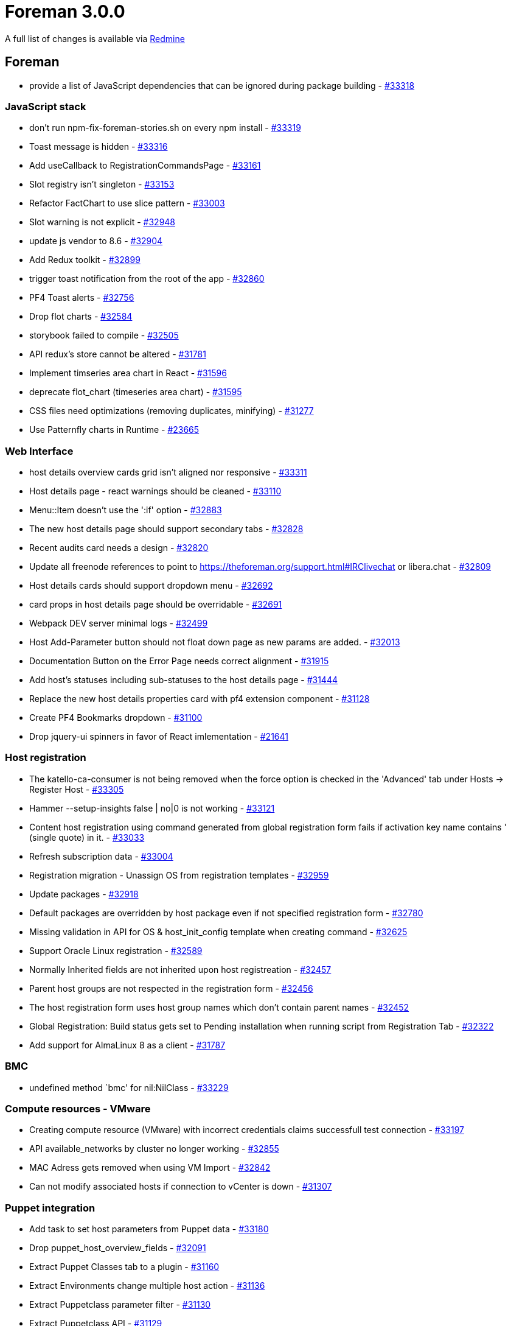 = Foreman 3.0.0

A full list of changes is available via https://projects.theforeman.org/issues?set_filter=1&sort=id%3Adesc&status_id=closed&f%5B%5D=cf_12&op%5Bcf_12%5D=%3D&v%5Bcf_12%5D%5B%5D=1408[Redmine]

== Foreman

* provide a list of JavaScript dependencies that can be ignored during package building - https://projects.theforeman.org/issues/33318[#33318]

=== JavaScript stack

* don't run npm-fix-foreman-stories.sh on every npm install - https://projects.theforeman.org/issues/33319[#33319]
* Toast message is hidden - https://projects.theforeman.org/issues/33316[#33316]
* Add useCallback to RegistrationCommandsPage - https://projects.theforeman.org/issues/33161[#33161]
* Slot registry isn't singleton  - https://projects.theforeman.org/issues/33153[#33153]
* Refactor FactChart to use slice pattern - https://projects.theforeman.org/issues/33003[#33003]
* Slot warning is not explicit  - https://projects.theforeman.org/issues/32948[#32948]
* update js vendor to 8.6 - https://projects.theforeman.org/issues/32904[#32904]
* Add Redux toolkit  - https://projects.theforeman.org/issues/32899[#32899]
* trigger toast notification from the root of the app - https://projects.theforeman.org/issues/32860[#32860]
* PF4 Toast alerts - https://projects.theforeman.org/issues/32756[#32756]
* Drop flot charts - https://projects.theforeman.org/issues/32584[#32584]
* storybook failed to compile - https://projects.theforeman.org/issues/32505[#32505]
* API redux's store cannot be altered - https://projects.theforeman.org/issues/31781[#31781]
* Implement timseries area chart in React - https://projects.theforeman.org/issues/31596[#31596]
* deprecate flot_chart (timeseries area chart) - https://projects.theforeman.org/issues/31595[#31595]
* CSS files need optimizations (removing duplicates, minifying)  - https://projects.theforeman.org/issues/31277[#31277]
* Use Patternfly charts in Runtime - https://projects.theforeman.org/issues/23665[#23665]

=== Web Interface

* host details overview cards grid isn't aligned nor responsive  - https://projects.theforeman.org/issues/33311[#33311]
* Host details page - react warnings should be cleaned  - https://projects.theforeman.org/issues/33110[#33110]
* Menu::Item doesn't use the ':if' option - https://projects.theforeman.org/issues/32883[#32883]
* The new host details page should support secondary tabs - https://projects.theforeman.org/issues/32828[#32828]
* Recent audits card needs a design  - https://projects.theforeman.org/issues/32820[#32820]
* Update all freenode references to point to https://theforeman.org/support.html#IRClivechat or libera.chat - https://projects.theforeman.org/issues/32809[#32809]
* Host details cards should support  dropdown menu - https://projects.theforeman.org/issues/32692[#32692]
* card props in host details page should be overridable   - https://projects.theforeman.org/issues/32691[#32691]
* Webpack DEV server minimal logs - https://projects.theforeman.org/issues/32499[#32499]
* Host Add-Parameter button should not float down page as new params are added. - https://projects.theforeman.org/issues/32013[#32013]
* Documentation Button on the Error Page needs correct alignment - https://projects.theforeman.org/issues/31915[#31915]
* Add host's statuses including sub-statuses to the host details page  - https://projects.theforeman.org/issues/31444[#31444]
* Replace the new host details properties card with pf4 extension component - https://projects.theforeman.org/issues/31128[#31128]
* Create PF4 Bookmarks dropdown - https://projects.theforeman.org/issues/31100[#31100]
* Drop jquery-ui spinners in favor of React imlementation - https://projects.theforeman.org/issues/21641[#21641]

=== Host registration

* The katello-ca-consumer is not being removed when the force option is checked in the 'Advanced' tab under Hosts -&gt; Register Host  - https://projects.theforeman.org/issues/33305[#33305]
* Hammer --setup-insights false | no|0 is not working - https://projects.theforeman.org/issues/33121[#33121]
* Content host registration using command generated from global registration form fails if activation key name contains ' (single quote) in it. - https://projects.theforeman.org/issues/33033[#33033]
* Refresh subscription data - https://projects.theforeman.org/issues/33004[#33004]
* Registration migration - Unassign OS from registration templates - https://projects.theforeman.org/issues/32959[#32959]
* Update packages - https://projects.theforeman.org/issues/32918[#32918]
* Default packages are overridden by host package even if not specified registration form - https://projects.theforeman.org/issues/32780[#32780]
* Missing validation in API for OS & host_init_config template when creating command - https://projects.theforeman.org/issues/32625[#32625]
* Support Oracle Linux registration - https://projects.theforeman.org/issues/32589[#32589]
* Normally Inherited fields are not inherited upon host registreation - https://projects.theforeman.org/issues/32457[#32457]
* Parent host groups are not respected in the registration form - https://projects.theforeman.org/issues/32456[#32456]
* The host registration form uses host group names which don't contain parent names - https://projects.theforeman.org/issues/32452[#32452]
* Global Registration: Build status gets set to Pending installation when running script from Registration Tab - https://projects.theforeman.org/issues/32322[#32322]
* Add support for AlmaLinux 8 as a client - https://projects.theforeman.org/issues/31787[#31787]

=== BMC

* undefined method `bmc' for nil:NilClass - https://projects.theforeman.org/issues/33229[#33229]

=== Compute resources - VMware

* Creating compute resource (VMware) with incorrect credentials claims successfull test connection - https://projects.theforeman.org/issues/33197[#33197]
* API available_networks by cluster no longer working - https://projects.theforeman.org/issues/32855[#32855]
* MAC Adress gets removed when using VM Import - https://projects.theforeman.org/issues/32842[#32842]
* Can not modify associated hosts if connection to vCenter is down - https://projects.theforeman.org/issues/31307[#31307]

=== Puppet integration

* Add task to set host parameters from Puppet data - https://projects.theforeman.org/issues/33180[#33180]
* Drop puppet_host_overview_fields - https://projects.theforeman.org/issues/32091[#32091]
* Extract Puppet Classes tab to a plugin - https://projects.theforeman.org/issues/31160[#31160]
* Extract Environments change multiple host action - https://projects.theforeman.org/issues/31136[#31136]
* Extract Puppetclass parameter filter - https://projects.theforeman.org/issues/31130[#31130]
* Extract Puppetclass API - https://projects.theforeman.org/issues/31129[#31129]
* Extract Environment parameters filter - https://projects.theforeman.org/issues/31114[#31114]
* Extract ConfigGroup Controllers - https://projects.theforeman.org/issues/31106[#31106]
* Extract ConfigGroup API - https://projects.theforeman.org/issues/31094[#31094]
* Extract ConfigGroup UI - https://projects.theforeman.org/issues/31093[#31093]
* Extract Puppetclass UI controllers - https://projects.theforeman.org/issues/31092[#31092]
* Extract Puppetclass views+helpers - https://projects.theforeman.org/issues/31089[#31089]
* Remove puppet bits from non puppet related tests - https://projects.theforeman.org/issues/31073[#31073]
* Extract Environments API - https://projects.theforeman.org/issues/31062[#31062]
* Extract Environments UI view+helpers - https://projects.theforeman.org/issues/31058[#31058]
* Extract Environments UI logic - https://projects.theforeman.org/issues/31057[#31057]
* Extract puppet from SmartProxy integration - https://projects.theforeman.org/issues/31056[#31056]
* Extract LookupValue puppet extension - https://projects.theforeman.org/issues/31013[#31013]
* Extract PuppetLookupKey UI - https://projects.theforeman.org/issues/31009[#31009]
* Extract SmartClassParameters API - https://projects.theforeman.org/issues/31007[#31007]
* Extract puppet from Host(group) form and details - https://projects.theforeman.org/issues/30913[#30913]

=== Compute resources

* Drop Spice XPI support - https://projects.theforeman.org/issues/33155[#33155]
* Add Associate VM to virtual machine dropdown - https://projects.theforeman.org/issues/33048[#33048]
* Spice connection with websockets encryption - https://projects.theforeman.org/issues/22801[#22801]

=== API

* Add GraphQL type and queries for permissions - https://projects.theforeman.org/issues/33123[#33123]
* bmc_avialable should be visible in API host show   - https://projects.theforeman.org/issues/33038[#33038]
* Add graphql types for permissions - https://projects.theforeman.org/issues/32825[#32825]
* Add types and queries for Lookup Values - https://projects.theforeman.org/issues/32782[#32782]
* Correctly resolve global id when primary key is not integer - https://projects.theforeman.org/issues/32767[#32767]
* hammer user list --help has invalid --order example - https://projects.theforeman.org/issues/32703[#32703]
* API has inconsistent behavior with taxable parameters - https://projects.theforeman.org/issues/32695[#32695]
* Add 'resource_type' for the role filter in API - https://projects.theforeman.org/issues/32650[#32650]
* Add descendants field to hostgroup graphql type - https://projects.theforeman.org/issues/32645[#32645]
* Wrong error message when one attempts to create second primary/provision interface via API - https://projects.theforeman.org/issues/10236[#10236]

=== Packaging

* Update fog-libvirt to 0.9.0 - https://projects.theforeman.org/issues/33098[#33098]
* bundler warns /usr/share/foreman is not writable - https://projects.theforeman.org/issues/33013[#33013]

=== Development tools

* container builds are broken - https://projects.theforeman.org/issues/33093[#33093]
* JS sprintf mock does not correctly handle string interpolation - https://projects.theforeman.org/issues/32843[#32843]
* Webpack-dev-server doesn't support http2 - https://projects.theforeman.org/issues/32437[#32437]

=== Templates

* AIX PXE attributes loading does not work - https://projects.theforeman.org/issues/33090[#33090]
* Install salt-minion is done twice - https://projects.theforeman.org/issues/33042[#33042]
*  Latest preseed_networking_setup template snippet does not work Ubuntu 18.04+ with multiple nics  - https://projects.theforeman.org/issues/32981[#32981]
* Allow templates to hide preview button - https://projects.theforeman.org/issues/32928[#32928]
* Allow using host comment in the safe mode - https://projects.theforeman.org/issues/32858[#32858]
* Add parameter to provisioning templates to run attach --auto after registering - https://projects.theforeman.org/issues/32852[#32852]
* Add the ability to add custom steps to the Default Finish template at early and late stages - https://projects.theforeman.org/issues/32715[#32715]
* Avoid echo statements without quotes in Grub - https://projects.theforeman.org/issues/32681[#32681]
* Link to templates_doc  - https://projects.theforeman.org/issues/32674[#32674]
* Clean up host_param_(true|false)? - https://projects.theforeman.org/issues/32540[#32540]
* kickstart_kernel_options doesn't handle properly tagged vlan over bond device - https://projects.theforeman.org/issues/32497[#32497]
* Ansible callback doesn't run because the file is not executable - https://projects.theforeman.org/issues/32490[#32490]
* Fedora 34 / RHEL 9 - Ignore Anaconda kernel boot parameters without 'inst.' prefix - https://projects.theforeman.org/issues/32486[#32486]
* Do not use upstream repos for Ubuntu and Debian hosts that use Katello for content - https://projects.theforeman.org/issues/32290[#32290]
* Automated Fedora provisioning fails with Kickstart default due to the missing redhat-lsb-core - https://projects.theforeman.org/issues/31978[#31978]
* The default kickstart template installs EPEL by default - https://projects.theforeman.org/issues/31751[#31751]
* Remove spaces from snapshot tests - https://projects.theforeman.org/issues/31407[#31407]
* Template snapshot multi-host render tests - https://projects.theforeman.org/issues/31370[#31370]
* Foreman doesn't support Netplan on Ubuntu - https://projects.theforeman.org/issues/30748[#30748]
* Search in Template editor doesn't work at all - https://projects.theforeman.org/issues/29614[#29614]
* Snippet template may render incorrect result when non-default scope class is used to render the main template - https://projects.theforeman.org/issues/28221[#28221]

=== Inventory

* Make name_column helper defensive with displaying statuses - https://projects.theforeman.org/issues/33049[#33049]
* Add visual Amazon support - https://projects.theforeman.org/issues/32808[#32808]
* Host api request fails when thin=true and per_page=all - https://projects.theforeman.org/issues/32776[#32776]
* API - ISE when using invalid status type - https://projects.theforeman.org/issues/32536[#32536]
* Add Rocky Linux support to Foreman - https://projects.theforeman.org/issues/32516[#32516]
* Interface modal - incorrect alignment for error message
 - https://projects.theforeman.org/issues/32391[#32391]

=== Users, Roles and Permissions

* Navigation doesn't display Host Wizard (within Lab Features) without admin rights - https://projects.theforeman.org/issues/33011[#33011]
* wrong error message when failing to create an external user - https://projects.theforeman.org/issues/32942[#32942]
* Non-admin user can not revoke user access token, attempt ends with 404  - https://projects.theforeman.org/issues/32826[#32826]
* Revoking Personal Access token should ask for confirmation - https://projects.theforeman.org/issues/32770[#32770]
* The /api/usergroups/:usergroup_id/external_usergroups API is not accepting 1-group as the name of usergroup - https://projects.theforeman.org/issues/32704[#32704]
* 50/50 chance to create role filter with non-admin user and enough permissions - https://projects.theforeman.org/issues/30394[#30394]
* User can view bookmarks without assigning view_bookmarks permission in a role - https://projects.theforeman.org/issues/30387[#30387]

=== Database

* switch to sql schema in order to better support custom types - https://projects.theforeman.org/issues/33008[#33008]
* PG::AmbiguousColumn when listing domains - https://projects.theforeman.org/issues/32641[#32641]

=== Settings

* Load only core setting values the first time we load them - https://projects.theforeman.org/issues/32963[#32963]
* Fix the creation of missing settings - https://projects.theforeman.org/issues/32953[#32953]
* Add strong typing to Setting DSL - https://projects.theforeman.org/issues/32894[#32894]
* Setting values have duplicate tooltips in Firefox - https://projects.theforeman.org/issues/32840[#32840]
* Overwrite outofsync_interval in host parameters - https://projects.theforeman.org/issues/32805[#32805]
* CVE-2021-3584: Remote code execution through Sendmail configuration - https://projects.theforeman.org/issues/32753[#32753]
* clicking on a read-only setting still opens an edit dialog - https://projects.theforeman.org/issues/32752[#32752]
* Setting registry doesn't reload properly on autoreload - https://projects.theforeman.org/issues/32489[#32489]
* Use only SettingRegistry to read and update the settings - https://projects.theforeman.org/issues/32415[#32415]
* Load Setting index page from memory registry - https://projects.theforeman.org/issues/32287[#32287]
* Create a new setting definition DSL - https://projects.theforeman.org/issues/32286[#32286]

=== Tests

* setting lower version of rake to avoid test failures - https://projects.theforeman.org/issues/32952[#32952]

=== Host groups

* It is possible to specify a compute profile without any attributes in a hostgroup - https://projects.theforeman.org/issues/32924[#32924]

=== TFTP

* DHCP next-server option is "false" when tftp-servername was not provided - https://projects.theforeman.org/issues/32921[#32921]

=== Proxy gateway

* Drop unwanted URI parsing from NetHttpExtension - https://projects.theforeman.org/issues/32837[#32837]

=== Facts

* reported.virtual in scoped search not working properly - https://projects.theforeman.org/issues/32833[#32833]
* Move Chef parser to core - https://projects.theforeman.org/issues/32558[#32558]
* Move Salt parser to Core - https://projects.theforeman.org/issues/32548[#32548]
* Move Ansible Parser to Core - https://projects.theforeman.org/issues/32518[#32518]
* Move RHSM parser to Core - https://projects.theforeman.org/issues/32517[#32517]
* Unify excluded_facts and ignored_interface_identifiers - https://projects.theforeman.org/issues/32166[#32166]
* puppet facts exclude filter star wildcard not working as expected - https://projects.theforeman.org/issues/29681[#29681]

=== Audit Log

* Documentation button on Audits page opens in same tab - https://projects.theforeman.org/issues/32821[#32821]

=== Parameters

* add merge-option for variables of type "yaml" (Ansible/Salt/Puppet) - https://projects.theforeman.org/issues/32741[#32741]

=== DB migrations

* Migrations fail with 'could not create unique index "index_lookup_values_on_lookup_key_id_and_match"' error - https://projects.theforeman.org/issues/32673[#32673]

=== Search

* Editing an existing bookmark should respect the current visibility - https://projects.theforeman.org/issues/32662[#32662]
* Allow searching hosts by attributes of the reported data facet - https://projects.theforeman.org/issues/32140[#32140]

=== Logging

* Allow relative values in filename log setting - https://projects.theforeman.org/issues/32636[#32636]
* Warning message during startup: already initialized constant Facets::SUPPORTED_CORE_OBJECTS - https://projects.theforeman.org/issues/32635[#32635]

=== Internationalization

* The Settings page tooltip texts are untranslated - https://projects.theforeman.org/issues/32484[#32484]
* FastGettext initialization is slow - https://projects.theforeman.org/issues/31717[#31717]
* Localized string broken into two separate lines, at Hosts -&gt; All Hosts. - https://projects.theforeman.org/issues/30047[#30047]

=== Host creation

* Confirming interface modal by enter causes whole Host form to get confirmed - https://projects.theforeman.org/issues/32397[#32397]
* MAC address should be normalized - https://projects.theforeman.org/issues/31132[#31132]
* Create Host password field should indicate if a password is already set globally or in a Hostgroup - https://projects.theforeman.org/issues/27812[#27812]

=== Network

* When creating a HTTP proxy the username and password is used verbatim, leading to issues if they contain special characters - https://projects.theforeman.org/issues/32192[#32192]

=== Reporting

* As a user I should receive a notification after a report generation is complete - https://projects.theforeman.org/issues/32141[#32141]

=== E-Mail

* Add instance title to the subject and body of the email notifications - https://projects.theforeman.org/issues/32139[#32139]

=== Unattended installations

* Support RedHat CoreOS and Fedora CoreOS as operating systems - https://projects.theforeman.org/issues/27604[#27604]

=== Compute resources - EC2

* Add support for ec2 tags during instance creation - https://projects.theforeman.org/issues/2170[#2170]

== Installer

* Determine if puppet user should be in foreman user groups dynamically - https://projects.theforeman.org/issues/32885[#32885]
* Support Puppet 7 - https://projects.theforeman.org/issues/32659[#32659]
* Add puppet provider and types in puppet-certs - https://projects.theforeman.org/issues/32506[#32506]
* Use Foreman client certificates for communication with Artemis broker in Candlepin - https://projects.theforeman.org/issues/32382[#32382]

=== Foreman modules

* Change Puma defaults to match recommendations from Puma documentation - https://projects.theforeman.org/issues/33277[#33277]
* Roles imported from a collection installed to /etc/ansible/collections are not found when run on hosts - https://projects.theforeman.org/issues/33162[#33162]
* Move more variables from in puppet-foreman to globals.pp - https://projects.theforeman.org/issues/33106[#33106]
* Don't store plugin_prefix (and hammer_plugin_prefix) in answers - https://projects.theforeman.org/issues/33089[#33089]
* support remove_old_repodata options in yum_distributor for puppet-pulp - https://projects.theforeman.org/issues/32966[#32966]
* IPA Authentication is not properly deployed on Debian - https://projects.theforeman.org/issues/32947[#32947]
* Provide ability to configure content caching in Pulpcore - https://projects.theforeman.org/issues/32910[#32910]
* puppet-pulpcore should support enabling and disabling the new tasking system - https://projects.theforeman.org/issues/32891[#32891]
* Set sendmail location and arguments via puppet/installer - https://projects.theforeman.org/issues/32827[#32827]
* Disable SSLInsecureRenegotiation by default - https://projects.theforeman.org/issues/32762[#32762]
* Tftp support for Rocky Linux and AlmaLinux - https://projects.theforeman.org/issues/32710[#32710]
* Additional RPMs in /pub directory break latest symlink - https://projects.theforeman.org/issues/32700[#32700]
* Password diffs from puppet-certs should not show up in Puppet logs - https://projects.theforeman.org/issues/32647[#32647]
* Add Puppet provider to manage a truststore - https://projects.theforeman.org/issues/32637[#32637]
* Add keystore certificate puppet provider - https://projects.theforeman.org/issues/32631[#32631]
* Add a function to extract the certificate subject DN to determine artemis client DN programmatically - https://projects.theforeman.org/issues/32585[#32585]
* If bootstrap RPM symlink is removed the installer does not repair it - https://projects.theforeman.org/issues/32567[#32567]
* remove md5 from allowed content types for pulpcore - https://projects.theforeman.org/issues/32553[#32553]
* The installer does not update the katello-ca-consumer-latest symlink to the latest RPM once the bootstrap RPM's release is greater than 9. - https://projects.theforeman.org/issues/32529[#32529]
* Add puppet type to manage an nssdb - https://projects.theforeman.org/issues/32511[#32511]
* Use Foreman client certificates to communicate with Pulp - https://projects.theforeman.org/issues/32383[#32383]
* mod_auth_kerb has been replaced by mod_auth_gssapi - https://projects.theforeman.org/issues/32352[#32352]
* The system does not seem to be IPA-enrolled - https://projects.theforeman.org/issues/29649[#29649]

=== foreman-installer script

* Support automatic reinstallation of puppet-agent-oauth on Debian - https://projects.theforeman.org/issues/33191[#33191]
* Add puppet plugin to answer files - https://projects.theforeman.org/issues/32914[#32914]
* Drop Puppet 5 from version check - https://projects.theforeman.org/issues/32610[#32610]

== Packaging

=== RPMs

* Add a logrotate entry for /var/log/foreman-maintain - https://projects.theforeman.org/issues/33193[#33193]
* katello-change-hostname assumes answers file location - https://projects.theforeman.org/issues/32743[#32743]
* katello-change-hostname should handle --no-enable-puppet properly - https://projects.theforeman.org/issues/32725[#32725]

== Smart Proxy

* Trusted hosts test fails with IPv6 address with interface - https://projects.theforeman.org/issues/32164[#32164]

=== TFTP

* Download of OS specific kernel and initrd files should verify certificates - https://projects.theforeman.org/issues/18936[#18936]
